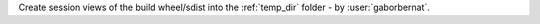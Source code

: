 Create session views of the build wheel/sdist into the :ref:`temp_dir` folder - by :user:`gaborbernat`.
